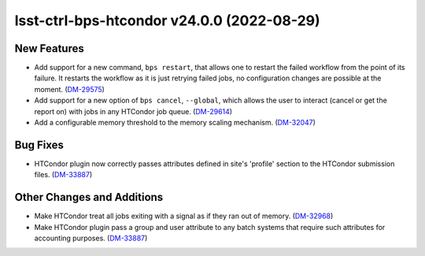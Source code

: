 lsst-ctrl-bps-htcondor v24.0.0 (2022-08-29)
===========================================

New Features
------------

- Add support for a new command,  ``bps restart``, that allows one to restart the failed workflow from the point of its failure. It restarts the workflow as it is just retrying failed jobs, no configuration changes are possible at the moment. (`DM-29575 <https://jira.lsstcorp.org/browse/DM-29575>`_)
- Add support for a new option of ``bps cancel``, ``--global``, which allows the user to interact (cancel or get the report on) with jobs in any HTCondor job queue. (`DM-29614 <https://jira.lsstcorp.org/browse/DM-29614>`_)
- Add a configurable memory threshold to the memory scaling mechanism. (`DM-32047 <https://jira.lsstcorp.org/browse/DM-32047>`_)


Bug Fixes
---------

- HTCondor plugin now correctly passes attributes defined in site's 'profile' section to the HTCondor submission files. (`DM-33887 <https://jira.lsstcorp.org/browse/DM-33887>`_)


Other Changes and Additions
---------------------------

- Make HTCondor treat all jobs exiting with a signal as if they ran out of memory. (`DM-32968 <https://jira.lsstcorp.org/browse/DM-32968>`_)
- Make HTCondor plugin pass a group and user attribute to any batch systems that require such attributes for accounting purposes. (`DM-33887 <https://jira.lsstcorp.org/browse/DM-33887>`_)

